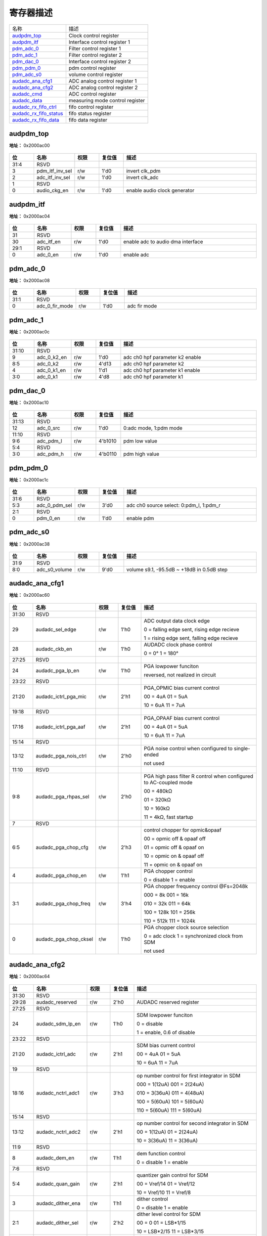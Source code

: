 
寄存器描述
====================

+--------------------------+---------------------------------+
| 名称                     | 描述                            |
+--------------------------+---------------------------------+
| `audpdm_top`_            | Clock control register          |
+--------------------------+---------------------------------+
| `audpdm_itf`_            | Interface control register 1    |
+--------------------------+---------------------------------+
| `pdm_adc_0`_             | Filter control register 1       |
+--------------------------+---------------------------------+
| `pdm_adc_1`_             | Filter control register 2       |
+--------------------------+---------------------------------+
| `pdm_dac_0`_             | Interface control register 2    |
+--------------------------+---------------------------------+
| `pdm_pdm_0`_             | pdm control register            |
+--------------------------+---------------------------------+
| `pdm_adc_s0`_            | volume control register         |
+--------------------------+---------------------------------+
| `audadc_ana_cfg1`_       | ADC analog control register 1   |
+--------------------------+---------------------------------+
| `audadc_ana_cfg2`_       | ADC analog control register 2   |
+--------------------------+---------------------------------+
| `audadc_cmd`_            | ADC control register            |
+--------------------------+---------------------------------+
| `audadc_data`_           | measuring mode control register |
+--------------------------+---------------------------------+
| `audadc_rx_fifo_ctrl`_   | fifo control register           |
+--------------------------+---------------------------------+
| `audadc_rx_fifo_status`_ | fifo status register            |
+--------------------------+---------------------------------+
| `audadc_rx_fifo_data`_   | fifo data register              |
+--------------------------+---------------------------------+

audpdm_top
------------
 
**地址：**  0x2000ac00
 
.. figure:: ../../picture/ausolo_audpdm_top.svg
   :align: center

.. table::
    :widths: 10, 15,10,10,55
    :width: 100%
    :align: center
     
    +----------+------------------------------+--------+-------------+------------------------------+
    | 位       | 名称                         |权限    | 复位值      | 描述                         |
    +==========+==============================+========+=============+==============================+
    | 31:4     | RSVD                         |        |             |                              |
    +----------+------------------------------+--------+-------------+------------------------------+
    | 3        | pdm_itf_inv_sel              | r/w    | 1'd0        | invert clk_pdm               |
    +----------+------------------------------+--------+-------------+------------------------------+
    | 2        | adc_itf_inv_sel              | r/w    | 1'd0        | invert clk_adc               |
    +----------+------------------------------+--------+-------------+------------------------------+
    | 1        | RSVD                         |        |             |                              |
    +----------+------------------------------+--------+-------------+------------------------------+
    | 0        | audio_ckg_en                 | r/w    | 1'd0        | enable audio clock generator |
    +----------+------------------------------+--------+-------------+------------------------------+

audpdm_itf
------------
 
**地址：**  0x2000ac04
 
.. figure:: ../../picture/ausolo_audpdm_itf.svg
   :align: center

.. table::
    :widths: 10, 15,10,10,55
    :width: 100%
    :align: center
     
    +----------+------------------------------+--------+-------------+-----------------------------------+
    | 位       | 名称                         |权限    | 复位值      | 描述                              |
    +==========+==============================+========+=============+===================================+
    | 31       | RSVD                         |        |             |                                   |
    +----------+------------------------------+--------+-------------+-----------------------------------+
    | 30       | adc_itf_en                   | r/w    | 1'd0        | enable adc to audio dma interface |
    +----------+------------------------------+--------+-------------+-----------------------------------+
    | 29:1     | RSVD                         |        |             |                                   |
    +----------+------------------------------+--------+-------------+-----------------------------------+
    | 0        | adc_0_en                     | r/w    | 1'd0        | enable adc                        |
    +----------+------------------------------+--------+-------------+-----------------------------------+

pdm_adc_0
-----------
 
**地址：**  0x2000ac08
 
.. figure:: ../../picture/ausolo_pdm_adc_0.svg
   :align: center

.. table::
    :widths: 10, 15,10,10,55
    :width: 100%
    :align: center
     
    +----------+------------------------------+--------+-------------+--------------+
    | 位       | 名称                         |权限    | 复位值      | 描述         |
    +==========+==============================+========+=============+==============+
    | 31:1     | RSVD                         |        |             |              |
    +----------+------------------------------+--------+-------------+--------------+
    | 0        | adc_0_fir_mode               | r/w    | 1'd0        | adc fir mode |
    +----------+------------------------------+--------+-------------+--------------+

pdm_adc_1
-----------
 
**地址：**  0x2000ac0c
 
.. figure:: ../../picture/ausolo_pdm_adc_1.svg
   :align: center

.. table::
    :widths: 10, 15,10,10,55
    :width: 100%
    :align: center
     
    +----------+------------------------------+--------+-------------+---------------------------------+
    | 位       | 名称                         |权限    | 复位值      | 描述                            |
    +==========+==============================+========+=============+=================================+
    | 31:10    | RSVD                         |        |             |                                 |
    +----------+------------------------------+--------+-------------+---------------------------------+
    | 9        | adc_0_k2_en                  | r/w    | 1'd0        | adc ch0 hpf parameter k2 enable |
    +----------+------------------------------+--------+-------------+---------------------------------+
    | 8:5      | adc_0_k2                     | r/w    | 4'd13       | adc ch0 hpf parameter k2        |
    +----------+------------------------------+--------+-------------+---------------------------------+
    | 4        | adc_0_k1_en                  | r/w    | 1'd1        | adc ch0 hpf parameter k1 enable |
    +----------+------------------------------+--------+-------------+---------------------------------+
    | 3:0      | adc_0_k1                     | r/w    | 4'd8        | adc ch0 hpf parameter k1        |
    +----------+------------------------------+--------+-------------+---------------------------------+

pdm_dac_0
-----------
 
**地址：**  0x2000ac10
 
.. figure:: ../../picture/ausolo_pdm_dac_0.svg
   :align: center

.. table::
    :widths: 10, 15,10,10,55
    :width: 100%
    :align: center
     
    +----------+------------------------------+--------+-------------+------------------------+
    | 位       | 名称                         |权限    | 复位值      | 描述                   |
    +==========+==============================+========+=============+========================+
    | 31:13    | RSVD                         |        |             |                        |
    +----------+------------------------------+--------+-------------+------------------------+
    | 12       | adc_0_src                    | r/w    | 1'd0        | 0:adc mode, 1:pdm mode |
    +----------+------------------------------+--------+-------------+------------------------+
    | 11:10    | RSVD                         |        |             |                        |
    +----------+------------------------------+--------+-------------+------------------------+
    | 9:6      | adc_pdm_l                    | r/w    | 4'b1010     | pdm low value          |
    +----------+------------------------------+--------+-------------+------------------------+
    | 5:4      | RSVD                         |        |             |                        |
    +----------+------------------------------+--------+-------------+------------------------+
    | 3:0      | adc_pdm_h                    | r/w    | 4'b0110     | pdm high value         |
    +----------+------------------------------+--------+-------------+------------------------+

pdm_pdm_0
-----------
 
**地址：**  0x2000ac1c
 
.. figure:: ../../picture/ausolo_pdm_pdm_0.svg
   :align: center

.. table::
    :widths: 10, 15,10,10,55
    :width: 100%
    :align: center
     
    +----------+------------------------------+--------+-------------+-----------------------------------------+
    | 位       | 名称                         |权限    | 复位值      | 描述                                    |
    +==========+==============================+========+=============+=========================================+
    | 31:6     | RSVD                         |        |             |                                         |
    +----------+------------------------------+--------+-------------+-----------------------------------------+
    | 5:3      | adc_0_pdm_sel                | r/w    | 3'd0        | adc ch0 source select: 0:pdm_l, 1:pdm_r |
    +----------+------------------------------+--------+-------------+-----------------------------------------+
    | 2:1      | RSVD                         |        |             |                                         |
    +----------+------------------------------+--------+-------------+-----------------------------------------+
    | 0        | pdm_0_en                     | r/w    | 1'd0        | enable pdm                              |
    +----------+------------------------------+--------+-------------+-----------------------------------------+

pdm_adc_s0
------------
 
**地址：**  0x2000ac38
 
.. figure:: ../../picture/ausolo_pdm_adc_s0.svg
   :align: center

.. table::
    :widths: 10, 15,10,10,55
    :width: 100%
    :align: center
     
    +----------+------------------------------+--------+-------------+--------------------------------------------+
    | 位       | 名称                         |权限    | 复位值      | 描述                                       |
    +==========+==============================+========+=============+============================================+
    | 31:9     | RSVD                         |        |             |                                            |
    +----------+------------------------------+--------+-------------+--------------------------------------------+
    | 8:0      | adc_s0_volume                | r/w    | 9'd0        | volume s9.1, -95.5dB ~ +18dB in 0.5dB step |
    +----------+------------------------------+--------+-------------+--------------------------------------------+

audadc_ana_cfg1
-----------------
 
**地址：**  0x2000ac60
 
.. figure:: ../../picture/ausolo_audadc_ana_cfg1.svg
   :align: center

.. table::
    :widths: 10, 15,10,10,55
    :width: 100%
    :align: center
     
    +----------+------------------------------+--------+-------------+-------------------------------------------------------------------+
    | 位       | 名称                         |权限    | 复位值      | 描述                                                              |
    +==========+==============================+========+=============+===================================================================+
    | 31:30    | RSVD                         |        |             |                                                                   |
    +----------+------------------------------+--------+-------------+-------------------------------------------------------------------+
    | 29       | audadc_sel_edge              | r/w    | 1'h0        | ADC output data clock edge                                        |
    +          +                              +        +             +                                                                   +
    |          |                              |        |             | 0 = falling edge sent, rising edge recieve                        |
    +          +                              +        +             +                                                                   +
    |          |                              |        |             | 1 = rising edge sent, falling edge recieve                        |
    +----------+------------------------------+--------+-------------+-------------------------------------------------------------------+
    | 28       | audadc_ckb_en                | r/w    | 1'h0        | AUDADC clock phase control                                        |
    +          +                              +        +             +                                                                   +
    |          |                              |        |             | 0 = 0°        1 = 180°                                            |
    +----------+------------------------------+--------+-------------+-------------------------------------------------------------------+
    | 27:25    | RSVD                         |        |             |                                                                   |
    +----------+------------------------------+--------+-------------+-------------------------------------------------------------------+
    | 24       | audadc_pga_lp_en             | r/w    | 1'h0        | PGA lowpower funciton                                             |
    +          +                              +        +             +                                                                   +
    |          |                              |        |             | reversed, not realized in circuit                                 |
    +----------+------------------------------+--------+-------------+-------------------------------------------------------------------+
    | 23:22    | RSVD                         |        |             |                                                                   |
    +----------+------------------------------+--------+-------------+-------------------------------------------------------------------+
    | 21:20    | audadc_ictrl_pga_mic         | r/w    | 2'h1        | PGA_OPMIC bias current control                                    |
    +          +                              +        +             +                                                                   +
    |          |                              |        |             | 00 = 4uA          01 = 5uA                                        |
    +          +                              +        +             +                                                                   +
    |          |                              |        |             | 10 = 6uA          11 = 7uA                                        |
    +----------+------------------------------+--------+-------------+-------------------------------------------------------------------+
    | 19:18    | RSVD                         |        |             |                                                                   |
    +----------+------------------------------+--------+-------------+-------------------------------------------------------------------+
    | 17:16    | audadc_ictrl_pga_aaf         | r/w    | 2'h1        | PGA_OPAAF bias current control                                    |
    +          +                              +        +             +                                                                   +
    |          |                              |        |             | 00 = 4uA          01 = 5uA                                        |
    +          +                              +        +             +                                                                   +
    |          |                              |        |             | 10 = 6uA          11 = 7uA                                        |
    +----------+------------------------------+--------+-------------+-------------------------------------------------------------------+
    | 15:14    | RSVD                         |        |             |                                                                   |
    +----------+------------------------------+--------+-------------+-------------------------------------------------------------------+
    | 13:12    | audadc_pga_nois_ctrl         | r/w    | 2'h0        | PGA noise control when configured to single-ended                 |
    +          +                              +        +             +                                                                   +
    |          |                              |        |             | not used                                                          |
    +----------+------------------------------+--------+-------------+-------------------------------------------------------------------+
    | 11:10    | RSVD                         |        |             |                                                                   |
    +----------+------------------------------+--------+-------------+-------------------------------------------------------------------+
    | 9:8      | audadc_pga_rhpas_sel         | r/w    | 2'h0        | PGA high pass filter R control when configured to AC-coupled mode |
    +          +                              +        +             +                                                                   +
    |          |                              |        |             | 00 = 480kΩ                                                        |
    +          +                              +        +             +                                                                   +
    |          |                              |        |             | 01 = 320kΩ                                                        |
    +          +                              +        +             +                                                                   +
    |          |                              |        |             | 10 = 160kΩ                                                        |
    +          +                              +        +             +                                                                   +
    |          |                              |        |             | 11 =  4kΩ, fast startup                                           |
    +----------+------------------------------+--------+-------------+-------------------------------------------------------------------+
    | 7        | RSVD                         |        |             |                                                                   |
    +----------+------------------------------+--------+-------------+-------------------------------------------------------------------+
    | 6:5      | audadc_pga_chop_cfg          | r/w    | 2'h3        | control chopper for opmic&opaaf                                   |
    +          +                              +        +             +                                                                   +
    |          |                              |        |             | 00 = opmic off & opaaf off                                        |
    +          +                              +        +             +                                                                   +
    |          |                              |        |             | 01 = opmic off & opaaf on                                         |
    +          +                              +        +             +                                                                   +
    |          |                              |        |             | 10 = opmic on & opaaf off                                         |
    +          +                              +        +             +                                                                   +
    |          |                              |        |             | 11 = opmic on & opaaf on                                          |
    +----------+------------------------------+--------+-------------+-------------------------------------------------------------------+
    | 4        | audadc_pga_chop_en           | r/w    | 1'h1        | PGA chopper control                                               |
    +          +                              +        +             +                                                                   +
    |          |                              |        |             | 0 = disable        1 = enable                                     |
    +----------+------------------------------+--------+-------------+-------------------------------------------------------------------+
    | 3:1      | audadc_pga_chop_freq         | r/w    | 3'h4        | PGA chopper frequency control @Fs=2048k                           |
    +          +                              +        +             +                                                                   +
    |          |                              |        |             | 000 = 8k            001 = 16k                                     |
    +          +                              +        +             +                                                                   +
    |          |                              |        |             | 010 = 32k          011 = 64k                                      |
    +          +                              +        +             +                                                                   +
    |          |                              |        |             | 100 = 128k       101 = 256k                                       |
    +          +                              +        +             +                                                                   +
    |          |                              |        |             | 110 = 512k       111 = 1024k                                      |
    +----------+------------------------------+--------+-------------+-------------------------------------------------------------------+
    | 0        | audadc_pga_chop_cksel        | r/w    | 1'h0        | PGA chopper clock source selection                                |
    +          +                              +        +             +                                                                   +
    |          |                              |        |             | 0 = adc clock        1 = synchronized clock from SDM              |
    +          +                              +        +             +                                                                   +
    |          |                              |        |             | not used                                                          |
    +----------+------------------------------+--------+-------------+-------------------------------------------------------------------+

audadc_ana_cfg2
-----------------
 
**地址：**  0x2000ac64
 
.. figure:: ../../picture/ausolo_audadc_ana_cfg2.svg
   :align: center

.. table::
    :widths: 10, 15,10,10,55
    :width: 100%
    :align: center
     
    +----------+------------------------------+--------+-------------+------------------------------------------------+
    | 位       | 名称                         |权限    | 复位值      | 描述                                           |
    +==========+==============================+========+=============+================================================+
    | 31:30    | RSVD                         |        |             |                                                |
    +----------+------------------------------+--------+-------------+------------------------------------------------+
    | 29:28    | audadc_reserved              | r/w    | 2'h0        | AUDADC reserved register                       |
    +----------+------------------------------+--------+-------------+------------------------------------------------+
    | 27:25    | RSVD                         |        |             |                                                |
    +----------+------------------------------+--------+-------------+------------------------------------------------+
    | 24       | audadc_sdm_lp_en             | r/w    | 1'h0        | SDM lowpower funciton                          |
    +          +                              +        +             +                                                +
    |          |                              |        |             | 0 = disable                                    |
    +          +                              +        +             +                                                +
    |          |                              |        |             | 1 = enable, 0.6 of disable                     |
    +----------+------------------------------+--------+-------------+------------------------------------------------+
    | 23:22    | RSVD                         |        |             |                                                |
    +----------+------------------------------+--------+-------------+------------------------------------------------+
    | 21:20    | audadc_ictrl_adc             | r/w    | 2'h1        | SDM bias current control                       |
    +          +                              +        +             +                                                +
    |          |                              |        |             | 00 = 4uA          01 = 5uA                     |
    +          +                              +        +             +                                                +
    |          |                              |        |             | 10 = 6uA          11 = 7uA                     |
    +----------+------------------------------+--------+-------------+------------------------------------------------+
    | 19       | RSVD                         |        |             |                                                |
    +----------+------------------------------+--------+-------------+------------------------------------------------+
    | 18:16    | audadc_nctrl_adc1            | r/w    | 3'h3        | op number control for first integrator in SDM  |
    +          +                              +        +             +                                                +
    |          |                              |        |             | 000 = 1(12uA)          001 = 2(24uA)           |
    +          +                              +        +             +                                                +
    |          |                              |        |             | 010 = 3(36uA)          011 = 4(48uA)           |
    +          +                              +        +             +                                                +
    |          |                              |        |             | 100 = 5(60uA)          101 = 5(60uA)           |
    +          +                              +        +             +                                                +
    |          |                              |        |             | 110 = 5(60uA)          111 = 5(60uA)           |
    +----------+------------------------------+--------+-------------+------------------------------------------------+
    | 15:14    | RSVD                         |        |             |                                                |
    +----------+------------------------------+--------+-------------+------------------------------------------------+
    | 13:12    | audadc_nctrl_adc2            | r/w    | 2'h1        | op number control for second integrator in SDM |
    +          +                              +        +             +                                                +
    |          |                              |        |             | 00 = 1(12uA)          01 = 2(24uA)             |
    +          +                              +        +             +                                                +
    |          |                              |        |             | 10 = 3(36uA)          11 = 3(36uA)             |
    +----------+------------------------------+--------+-------------+------------------------------------------------+
    | 11:9     | RSVD                         |        |             |                                                |
    +----------+------------------------------+--------+-------------+------------------------------------------------+
    | 8        | audadc_dem_en                | r/w    | 1'h1        | dem function control                           |
    +          +                              +        +             +                                                +
    |          |                              |        |             | 0 = disable        1 = enable                  |
    +----------+------------------------------+--------+-------------+------------------------------------------------+
    | 7:6      | RSVD                         |        |             |                                                |
    +----------+------------------------------+--------+-------------+------------------------------------------------+
    | 5:4      | audadc_quan_gain             | r/w    | 2'h1        | quantizer gain control for SDM                 |
    +          +                              +        +             +                                                +
    |          |                              |        |             | 00 = Vref/14          01 = Vref/12             |
    +          +                              +        +             +                                                +
    |          |                              |        |             | 10 = Vref/10          11 = Vref/8              |
    +----------+------------------------------+--------+-------------+------------------------------------------------+
    | 3        | audadc_dither_ena            | r/w    | 1'h1        | dither control                                 |
    +          +                              +        +             +                                                +
    |          |                              |        |             | 0 = disable        1 = enable                  |
    +----------+------------------------------+--------+-------------+------------------------------------------------+
    | 2:1      | audadc_dither_sel            | r/w    | 2'h2        | dither level control for SDM                   |
    +          +                              +        +             +                                                +
    |          |                              |        |             | 00 = 0                      01 = LSB*1/15      |
    +          +                              +        +             +                                                +
    |          |                              |        |             | 10 =  LSB*2/15      11 =  LSB*3/15             |
    +----------+------------------------------+--------+-------------+------------------------------------------------+
    | 0        | audadc_dither_order          | r/w    | 1'h0        | dither order control for SDM                   |
    +          +                              +        +             +                                                +
    |          |                              |        |             | 0 = 0 order        1 = 1 order                 |
    +----------+------------------------------+--------+-------------+------------------------------------------------+

audadc_cmd
------------
 
**地址：**  0x2000ac68
 
.. figure:: ../../picture/ausolo_audadc_cmd.svg
   :align: center

.. table::
    :widths: 10, 15,10,10,55
    :width: 100%
    :align: center
     
    +----------+------------------------------+--------+-------------+-------------------------------------------------------------------------------------+
    | 位       | 名称                         |权限    | 复位值      | 描述                                                                                |
    +==========+==============================+========+=============+=====================================================================================+
    | 31       | RSVD                         |        |             |                                                                                     |
    +----------+------------------------------+--------+-------------+-------------------------------------------------------------------------------------+
    | 30       | audadc_pga_pu                | r/w    | 1'h0        | PGA related circuit enable                                                          |
    +          +                              +        +             +                                                                                     +
    |          |                              |        |             | 0 = disable        1 = enable                                                       |
    +----------+------------------------------+--------+-------------+-------------------------------------------------------------------------------------+
    | 29       | audadc_sdm_pu                | r/w    | 1'h0        | SDM related circuit enable                                                          |
    +          +                              +        +             +                                                                                     +
    |          |                              |        |             | 0 = disable        1 = enable                                                       |
    +----------+------------------------------+--------+-------------+-------------------------------------------------------------------------------------+
    | 28       | audadc_conv                  | r/w    | 1'h0        | SDM conversion start singal                                                         |
    +          +                              +        +             +                                                                                     +
    |          |                              |        |             | 0 = remain resetting status        1 = start conversion                             |
    +          +                              +        +             +                                                                                     +
    |          |                              |        |             | both analog intetrator and measuring digitial decimation filter will be reset when  |
    +          +                              +        +             +                                                                                     +
    |          |                              |        |             | audadc_conv configured to low. Measuring digital decimation filter need to reset    |
    +          +                              +        +             +                                                                                     +
    |          |                              |        |             | to same initial condition because it's feedback configuration for FIR. Audio filter |
    +          +                              +        +             +                                                                                     +
    |          |                              |        |             | dont need this resetting.                                                           |
    +----------+------------------------------+--------+-------------+-------------------------------------------------------------------------------------+
    | 27:26    | RSVD                         |        |             |                                                                                     |
    +----------+------------------------------+--------+-------------+-------------------------------------------------------------------------------------+
    | 25:24    | audadc_channel_en            | r/w    | 2'h0        | channel mux switch enable or disable                                                |
    +          +                              +        +             +                                                                                     +
    |          |                              |        |             | MSB controls Positive channel, LSB controls Negative channel                        |
    +          +                              +        +             +                                                                                     +
    |          |                              |        |             | 0 = disable, look into each channel will see high impedance                         |
    +          +                              +        +             +                                                                                     +
    |          |                              |        |             | 1 = enable, one of eight channel will be choose                                     |
    +----------+------------------------------+--------+-------------+-------------------------------------------------------------------------------------+
    | 23       | RSVD                         |        |             |                                                                                     |
    +----------+------------------------------+--------+-------------+-------------------------------------------------------------------------------------+
    | 22:20    | audadc_channel_selp          | r/w    | 3'h0        | Positive channel selection, connected to PGA positive terminal                      |
    +          +                              +        +             +                                                                                     +
    |          |                              |        |             | 000 = AIN0          001 = AIN1                                                      |
    +          +                              +        +             +                                                                                     +
    |          |                              |        |             | 010 = AIN2          011 = AIN3                                                      |
    +          +                              +        +             +                                                                                     +
    |          |                              |        |             | 100 = AIN4          101 = AIN5                                                      |
    +          +                              +        +             +                                                                                     +
    |          |                              |        |             | 110 = AIN6          111 = AIN7                                                      |
    +----------+------------------------------+--------+-------------+-------------------------------------------------------------------------------------+
    | 19       | RSVD                         |        |             |                                                                                     |
    +----------+------------------------------+--------+-------------+-------------------------------------------------------------------------------------+
    | 18:16    | audadc_channel_seln          | r/w    | 3'h0        | Negative channel selection, connected to PGA negative terminal                      |
    +          +                              +        +             +                                                                                     +
    |          |                              |        |             | 000 = AIN0          001 = AIN1                                                      |
    +          +                              +        +             +                                                                                     +
    |          |                              |        |             | 010 = AIN2          011 = AIN3                                                      |
    +          +                              +        +             +                                                                                     +
    |          |                              |        |             | 100 = AIN4          101 = AIN5                                                      |
    +          +                              +        +             +                                                                                     +
    |          |                              |        |             | 110 = AIN6          111 = AIN7                                                      |
    +----------+------------------------------+--------+-------------+-------------------------------------------------------------------------------------+
    | 15:14    | RSVD                         |        |             |                                                                                     |
    +----------+------------------------------+--------+-------------+-------------------------------------------------------------------------------------+
    | 13:12    | audadc_pga_mode              | r/w    | 2'h0        | PGA mode configuration                                                              |
    +          +                              +        +             +                                                                                     +
    |          |                              |        |             | 00: AC-Coupled & differential-ended, Audio application                              |
    +          +                              +        +             +                                                                                     +
    |          |                              |        |             | 01: AC-Coupled & single-ended, Audio application                                    |
    +          +                              +        +             +                                                                                     +
    |          |                              |        |             | 10: DC-Coupled & differential-ended, Measuring application                          |
    +          +                              +        +             +                                                                                     +
    |          |                              |        |             | 11: DC-Coupled & single-ended, Measuring application(may not used)                  |
    +----------+------------------------------+--------+-------------+-------------------------------------------------------------------------------------+
    | 11:8     | audadc_pga_gain              | r/w    | 4'h0        | PGA Gain control                                                                    |
    +          +                              +        +             +                                                                                     +
    |          |                              |        |             | 0000 = 6dB         0001 = 6dB                                                       |
    +          +                              +        +             +                                                                                     +
    |          |                              |        |             | 0010 = 6dB         0011 = 9dB                                                       |
    +          +                              +        +             +                                                                                     +
    |          |                              |        |             | 0100 = 12dB       0101 = 15dB                                                       |
    +          +                              +        +             +                                                                                     +
    |          |                              |        |             | 0110 = 18dB       0111 = 21dB                                                       |
    +          +                              +        +             +                                                                                     +
    |          |                              |        |             | 1000 = 24dB       1001 = 27dB                                                       |
    +          +                              +        +             +                                                                                     +
    |          |                              |        |             | 1010 = 30dB       1011 = 33dB                                                       |
    +          +                              +        +             +                                                                                     +
    |          |                              |        |             | 1100 = 36dB       1101 = 39dB                                                       |
    +          +                              +        +             +                                                                                     +
    |          |                              |        |             | 1110 = 42dB       1111 = 42dB                                                       |
    +----------+------------------------------+--------+-------------+-------------------------------------------------------------------------------------+
    | 7        | audadc_audio_filter_en       | r/w    | 1'h0        | audio mode enable, audio filter is on when set to high                              |
    +          +                              +        +             +                                                                                     +
    |          |                              |        |             | 0 = disable        1 = enable                                                       |
    +----------+------------------------------+--------+-------------+-------------------------------------------------------------------------------------+
    | 6        | audadc_audio_osr_sel         | r/w    | 1'h0        | audio osr configuration                                                             |
    +          +                              +        +             +                                                                                     +
    |          |                              |        |             | 0 = 128               1 = 64                                                        |
    +----------+------------------------------+--------+-------------+-------------------------------------------------------------------------------------+
    | 5        | audadc_meas_filter_en        | r/w    | 1'h0        | measuring mode enable, measuring filter is on when set to high                      |
    +          +                              +        +             +                                                                                     +
    |          |                              |        |             | 0 = disable        1 = enable                                                       |
    +----------+------------------------------+--------+-------------+-------------------------------------------------------------------------------------+
    | 4        | audadc_meas_filter_type      | r/w    | 1'h0        | digital dicimation filter selection when in measuring mode                          |
    +          +                              +        +             +                                                                                     +
    |          |                              |        |             | 0 = SINC3        1 = Low-Latency                                                    |
    +----------+------------------------------+--------+-------------+-------------------------------------------------------------------------------------+
    | 3:0      | audadc_meas_odr_sel          | r/w    | 4'h3        | audadc ouput data rate selection when configured to measuring mode                  |
    +          +                              +        +             +                                                                                     +
    |          |                              |        |             | 0000 = 2.5SPS          0001 = 5SPS                                                  |
    +          +                              +        +             +                                                                                     +
    |          |                              |        |             | 0010 = 10SPS           0011 = 20SPS                                                 |
    +          +                              +        +             +                                                                                     +
    |          |                              |        |             | 0100 = 25SPS           0101 = 50SPS                                                 |
    +          +                              +        +             +                                                                                     +
    |          |                              |        |             | 0110 = 100SPS         0111 = 200SPS                                                 |
    +          +                              +        +             +                                                                                     +
    |          |                              |        |             | 1000 = 400SPS         1001 = 800SPS                                                 |
    +          +                              +        +             +                                                                                     +
    |          |                              |        |             | 1010 = 1000SPS       1011 = 2000SPS                                                 |
    +          +                              +        +             +                                                                                     +
    |          |                              |        |             | 1100 = 4000SPS       1101 = 4000SPS                                                 |
    +          +                              +        +             +                                                                                     +
    |          |                              |        |             | 1110 = 4000SPS       1111 = 4000SPS                                                 |
    +----------+------------------------------+--------+-------------+-------------------------------------------------------------------------------------+

audadc_data
-------------
 
**地址：**  0x2000ac6c
 
.. figure:: ../../picture/ausolo_audadc_data.svg
   :align: center

.. table::
    :widths: 10, 15,10,10,55
    :width: 100%
    :align: center
     
    +----------+------------------------------+--------+-------------+--------------------------------------------------------------------------------------+
    | 位       | 名称                         |权限    | 复位值      | 描述                                                                                 |
    +==========+==============================+========+=============+======================================================================================+
    | 31:30    | RSVD                         |        |             |                                                                                      |
    +----------+------------------------------+--------+-------------+--------------------------------------------------------------------------------------+
    | 29       | audadc_soft_rst              | r/w    | 1'h0        | don't care                                                                           |
    +----------+------------------------------+--------+-------------+--------------------------------------------------------------------------------------+
    | 28:25    | RSVD                         |        |             |                                                                                      |
    +----------+------------------------------+--------+-------------+--------------------------------------------------------------------------------------+
    | 24       | audadc_data_rdy              | r      | 1'h0        | audadc data ready indicator when measuring mode selected, auto reset to 0 after read |
    +          +                              +        +             +                                                                                      +
    |          |                              |        |             | 0 = not ready       1 = ready                                                        |
    +----------+------------------------------+--------+-------------+--------------------------------------------------------------------------------------+
    | 23:0     | audadc_raw_data              | r      | 16'h0       | audadc output 16bit data, 2's                                                        |
    +----------+------------------------------+--------+-------------+--------------------------------------------------------------------------------------+

audadc_rx_fifo_ctrl
---------------------
 
**地址：**  0x2000ac80
 
.. figure:: ../../picture/ausolo_audadc_rx_fifo_ctrl.svg
   :align: center

.. table::
    :widths: 10, 15,10,10,55
    :width: 100%
    :align: center
     
    +----------+------------------------------+--------+-------------+-------------------------------------------------------------------------------------------------------+
    | 位       | 名称                         |权限    | 复位值      | 描述                                                                                                  |
    +==========+==============================+========+=============+=======================================================================================================+
    | 31:26    | RSVD                         |        |             |                                                                                                       |
    +----------+------------------------------+--------+-------------+-------------------------------------------------------------------------------------------------------+
    | 25:24    | rx_data_mode                 | r/w    | 2'b0        | RX_FIFO_DATOUT_MODE.                                                                                  |
    +          +                              +        +             +                                                                                                       +
    |          |                              |        |             | RX FIFO DATA Output Mode (Mode 0, 1, 2, 3)                                                            |
    +          +                              +        +             +                                                                                                       +
    |          |                              |        |             | Mode 0: Valid data's MSB is at [31] of RX_FIFO register                                               |
    +          +                              +        +             +                                                                                                       +
    |          |                              |        |             | Mode 1: Valid data's MSB is at [23] of RX_FIFO register                                               |
    +          +                              +        +             +                                                                                                       +
    |          |                              |        |             | Mode 2: Valid data's MSB is at [19] of RX_FIFO register                                               |
    +          +                              +        +             +                                                                                                       +
    |          |                              |        |             | Mode 3: Valid data's MSB is at [15] of RX_FIFO register                                               |
    +          +                              +        +             +                                                                                                       +
    |          |                              |        |             | Note: Expanding ‘0’ at LSB of RX FIFO register (data invalid region)                                  |
    +          +                              +        +             +                                                                                                       +
    |          |                              |        |             |            Expanding sign bit at MSB of RX FIFO register (data invalid region)                        |
    +          +                              +        +             +                                                                                                       +
    |          |                              |        |             | For 24-bit received audio sample resolution:                                                          |
    +          +                              +        +             +                                                                                                       +
    |          |                              |        |             | Mode 0: RXDATA[31:0] = {FIFO_O[23:0], 8’h0}                                                           |
    +          +                              +        +             +                                                                                                       +
    |          |                              |        |             | Mode 1: RXDATA[31:0] = {8{FIFO_O[23]}, FIFO_O[23:0]}                                                  |
    +          +                              +        +             +                                                                                                       +
    |          |                              |        |             | Mode 2: RXDATA[31:0] = {12{FIFO_O[23]}, FIFO_O[23:4]}                                                 |
    +          +                              +        +             +                                                                                                       +
    |          |                              |        |             | Mode 3: RXDATA[31:0] = {16{FIFO_O[23]}, FIFO_O[23:8]}                                                 |
    +          +                              +        +             +                                                                                                       +
    |          |                              |        |             | For 20-bit received audio sample resolution:                                                          |
    +          +                              +        +             +                                                                                                       +
    |          |                              |        |             | Mode 0: RXDATA[31:0] = {FIFO_O[23:4], 12’h0}                                                          |
    +          +                              +        +             +                                                                                                       +
    |          |                              |        |             | Mode 1: RXDATA[31:0] = {8{FIFO_O[23]}, FIFO_O[23:4], 4’h0}                                            |
    +          +                              +        +             +                                                                                                       +
    |          |                              |        |             | Mode 2: RXDATA[31:0] = {12{FIFO_O[23]}, FIFO_O[23:4]}                                                 |
    +          +                              +        +             +                                                                                                       +
    |          |                              |        |             | Mode 3: RXDATA[31:0] = {16{FIFO_O[23]}, FIFO_O[23:8]}                                                 |
    +          +                              +        +             +                                                                                                       +
    |          |                              |        |             | For 16-bit received audio sample resolution:                                                          |
    +          +                              +        +             +                                                                                                       +
    |          |                              |        |             | Mode 0: RXDATA[31:0] = {FIFO_O[23:8], 16’h0}                                                          |
    +          +                              +        +             +                                                                                                       +
    |          |                              |        |             | Mode 1: RXDATA[31:0] = {8{FIFO_O[23]}, FIFO_O[23:8], 8’h0}                                            |
    +          +                              +        +             +                                                                                                       +
    |          |                              |        |             | Mode 2: RXDATA[31:0] = {12{FIFO_O[23]}, FIFO_O[23:8], 4'h0}                                           |
    +          +                              +        +             +                                                                                                       +
    |          |                              |        |             | Mode 3: RXDATA[31:0] = {16{FIFO_O[23]}, FIFO_O[23:8]}                                                 |
    +----------+------------------------------+--------+-------------+-------------------------------------------------------------------------------------------------------+
    | 23:20    | RSVD                         |        |             |                                                                                                       |
    +----------+------------------------------+--------+-------------+-------------------------------------------------------------------------------------------------------+
    | 19:16    | rx_trg_level                 | r/w    | 4'd3        | RX_FIFO_TRG_LEVEL.                                                                                    |
    +          +                              +        +             +                                                                                                       +
    |          |                              |        |             | RX FIFO Trigger Level (RXTL[3:0])                                                                     |
    +          +                              +        +             +                                                                                                       +
    |          |                              |        |             | Interrupt and DMA request trigger level for RX FIFO Data Available condition                          |
    +          +                              +        +             +                                                                                                       +
    |          |                              |        |             | IRQ/DRQ Generated when WLEVEL > RXTL[3:0]                                                             |
    +          +                              +        +             +                                                                                                       +
    |          |                              |        |             | Notes:                                                                                                |
    +          +                              +        +             +                                                                                                       +
    |          |                              |        |             | WLEVEL represents the number of valid samples in the RX FIFO                                          |
    +----------+------------------------------+--------+-------------+-------------------------------------------------------------------------------------------------------+
    | 15:14    | rx_drq_cnt                   | r/w    | 2'b0        | RX_DRQ_CLR_CNT.                                                                                       |
    +          +                              +        +             +                                                                                                       +
    |          |                              |        |             | When RX FIFO available data less than or equal N, DRQ Request will be de-asserted. N is defined here: |
    +          +                              +        +             +                                                                                                       +
    |          |                              |        |             | 00: IRQ/DRQ de-asserted when WLEVEL <= RXTL[3:0]                                                      |
    +          +                              +        +             +                                                                                                       +
    |          |                              |        |             | 01: IRQ/DRQ de-asserted when WLEVEL < 1                                                               |
    +          +                              +        +             +                                                                                                       +
    |          |                              |        |             | 10: IRQ/DRQ de-asserted when WLEVEL < 2                                                               |
    +          +                              +        +             +                                                                                                       +
    |          |                              |        |             | 11: IRQ/DRQ de-asserted when WLEVEL < 4                                                               |
    +          +                              +        +             +                                                                                                       +
    |          |                              |        |             | WLEVEL represents the number of valid samples in the RX FIFO                                          |
    +----------+------------------------------+--------+-------------+-------------------------------------------------------------------------------------------------------+
    | 13:9     | RSVD                         |        |             |                                                                                                       |
    +----------+------------------------------+--------+-------------+-------------------------------------------------------------------------------------------------------+
    | 8        | rx_ch_en                     | r/w    | 1'b0        | RX_FIFO_DATIN_SRC.                                                                                    |
    +          +                              +        +             +                                                                                                       +
    |          |                              |        |             | RX FIFO Data Input Source Select.                                                                     |
    +          +                              +        +             +                                                                                                       +
    |          |                              |        |             | 0: Disable 1: Enable                                                                                  |
    +          +                              +        +             +                                                                                                       +
    |          |                              |        |             | Bit8: ADC1 data                                                                                       |
    +----------+------------------------------+--------+-------------+-------------------------------------------------------------------------------------------------------+
    | 7        | RSVD                         |        |             |                                                                                                       |
    +----------+------------------------------+--------+-------------+-------------------------------------------------------------------------------------------------------+
    | 6:5      | rx_data_res                  | r/w    | 2'd0        | RX_SAMPLE_BITS.                                                                                       |
    +          +                              +        +             +                                                                                                       +
    |          |                              |        |             | Receiving Audio Sample Resolution                                                                     |
    +          +                              +        +             +                                                                                                       +
    |          |                              |        |             | 0: 16 bits                                                                                            |
    +          +                              +        +             +                                                                                                       +
    |          |                              |        |             | 1: 20 bits                                                                                            |
    +          +                              +        +             +                                                                                                       +
    |          |                              |        |             | 2: 24 bits                                                                                            |
    +          +                              +        +             +                                                                                                       +
    |          |                              |        |             | 3: Reserved                                                                                           |
    +----------+------------------------------+--------+-------------+-------------------------------------------------------------------------------------------------------+
    | 4        | rx_drq_en                    | r/w    | 1'b0        | ADC_DRQ_EN.                                                                                           |
    +          +                              +        +             +                                                                                                       +
    |          |                              |        |             | ADC FIFO Data Available DRQ Enable.                                                                   |
    +          +                              +        +             +                                                                                                       +
    |          |                              |        |             | 0: Disable                                                                                            |
    +          +                              +        +             +                                                                                                       +
    |          |                              |        |             | 1: Enable                                                                                             |
    +----------+------------------------------+--------+-------------+-------------------------------------------------------------------------------------------------------+
    | 3        | rxa_int_en                   | r/w    | 1'b0        | ADC_IRQ_EN.                                                                                           |
    +          +                              +        +             +                                                                                                       +
    |          |                              |        |             | ADC FIFO Data Available IRQ Enable.                                                                   |
    +          +                              +        +             +                                                                                                       +
    |          |                              |        |             | 0: Disable                                                                                            |
    +          +                              +        +             +                                                                                                       +
    |          |                              |        |             | 1: Enable                                                                                             |
    +----------+------------------------------+--------+-------------+-------------------------------------------------------------------------------------------------------+
    | 2        | rxu_int_en                   | r/w    | 1'b0        | ADC_UNDERRUN_IRQ_EN.                                                                                  |
    +          +                              +        +             +                                                                                                       +
    |          |                              |        |             | ADC FIFO Under Run IRQ Enable                                                                         |
    +          +                              +        +             +                                                                                                       +
    |          |                              |        |             | 0: Disable                                                                                            |
    +          +                              +        +             +                                                                                                       +
    |          |                              |        |             | 1: Enable                                                                                             |
    +----------+------------------------------+--------+-------------+-------------------------------------------------------------------------------------------------------+
    | 1        | rxo_int_en                   | r/w    | 1'b0        | ADC_OVERRUN_IRQ_EN.                                                                                   |
    +          +                              +        +             +                                                                                                       +
    |          |                              |        |             | ADC FIFO Over Run IRQ Enable                                                                          |
    +          +                              +        +             +                                                                                                       +
    |          |                              |        |             | 0: Disable                                                                                            |
    +          +                              +        +             +                                                                                                       +
    |          |                              |        |             | 1: Enable                                                                                             |
    +----------+------------------------------+--------+-------------+-------------------------------------------------------------------------------------------------------+
    | 0        | rx_fifo_flush                | w1c    | 1'b0        | ADC_FIFO_FLUSH.                                                                                       |
    +          +                              +        +             +                                                                                                       +
    |          |                              |        |             | ADC FIFO Flush.                                                                                       |
    +          +                              +        +             +                                                                                                       +
    |          |                              |        |             | Write ‘1’ to flush TX FIFO, self clear to ‘0’.                                                        |
    +----------+------------------------------+--------+-------------+-------------------------------------------------------------------------------------------------------+

audadc_rx_fifo_status
-----------------------
 
**地址：**  0x2000ac84
 
.. figure:: ../../picture/ausolo_audadc_rx_fifo_status.svg
   :align: center

.. table::
    :widths: 10, 15,10,10,55
    :width: 100%
    :align: center
     
    +----------+------------------------------+--------+-------------+------------------------------------------------+
    | 位       | 名称                         |权限    | 复位值      | 描述                                           |
    +==========+==============================+========+=============+================================================+
    | 31:25    | RSVD                         |        |             |                                                |
    +----------+------------------------------+--------+-------------+------------------------------------------------+
    | 24       | rxa                          | r      | 1'b0        | RXA.                                           |
    +          +                              +        +             +                                                +
    |          |                              |        |             | RX FIFO Available                              |
    +          +                              +        +             +                                                +
    |          |                              |        |             | 0: No available data in RX FIFO                |
    +          +                              +        +             +                                                +
    |          |                              |        |             | 1: More than one sample in RX FIFO (>= 1 word) |
    +----------+------------------------------+--------+-------------+------------------------------------------------+
    | 23:20    | RSVD                         |        |             |                                                |
    +----------+------------------------------+--------+-------------+------------------------------------------------+
    | 19:16    | rxa_cnt                      | r      | 4'h0        | RXA_CNT.                                       |
    +          +                              +        +             +                                                +
    |          |                              |        |             | RX FIFO Available Sample Word Counter          |
    +----------+------------------------------+--------+-------------+------------------------------------------------+
    | 15:5     | RSVD                         |        |             |                                                |
    +----------+------------------------------+--------+-------------+------------------------------------------------+
    | 4        | rxa_int                      | r      | 1'b0        | RXA_INT.                                       |
    +          +                              +        +             +                                                +
    |          |                              |        |             | RX FIFO Data Available Pending Interrupt       |
    +          +                              +        +             +                                                +
    |          |                              |        |             | 0: No Pending IRQ                              |
    +          +                              +        +             +                                                +
    |          |                              |        |             | 1: Data Available Pending IRQ                  |
    +          +                              +        +             +                                                +
    |          |                              |        |             | Automatic clear if interrupt condition fails.  |
    +----------+------------------------------+--------+-------------+------------------------------------------------+
    | 3        | RSVD                         |        |             |                                                |
    +----------+------------------------------+--------+-------------+------------------------------------------------+
    | 2        | rxu_int                      | r      | 1'b0        | RXU_INT.                                       |
    +          +                              +        +             +                                                +
    |          |                              |        |             | RX FIFO Underrun Pending Interrupt             |
    +          +                              +        +             +                                                +
    |          |                              |        |             | 0: No Pending IRQ                              |
    +          +                              +        +             +                                                +
    |          |                              |        |             | 1: FIFO Underrun Pending IRQ                   |
    +          +                              +        +             +                                                +
    |          |                              |        |             | Write ‘1’ to clear this interrupt              |
    +----------+------------------------------+--------+-------------+------------------------------------------------+
    | 1        | rxo_int                      | r      | 1'b0        | RXO_INT.                                       |
    +          +                              +        +             +                                                +
    |          |                              |        |             | RX FIFO Overrun Pending Interrupt              |
    +          +                              +        +             +                                                +
    |          |                              |        |             | 0: No Pending IRQ                              |
    +          +                              +        +             +                                                +
    |          |                              |        |             | 1: FIFO Overrun Pending IRQ                    |
    +          +                              +        +             +                                                +
    |          |                              |        |             | Write ‘1’ to clear this interrupt              |
    +----------+------------------------------+--------+-------------+------------------------------------------------+
    | 0        | RSVD                         |        |             |                                                |
    +----------+------------------------------+--------+-------------+------------------------------------------------+

audadc_rx_fifo_data
---------------------
 
**地址：**  0x2000ac88
 
.. figure:: ../../picture/ausolo_audadc_rx_fifo_data.svg
   :align: center

.. table::
    :widths: 10, 15,10,10,55
    :width: 100%
    :align: center
     
    +----------+------------------------------+--------+-------------+----------------------------------------------------------------------------------------------------------------------------+
    | 位       | 名称                         |权限    | 复位值      | 描述                                                                                                                       |
    +==========+==============================+========+=============+============================================================================================================================+
    | 31:0     | rx_data                      | r      | 32'h0       | RX_DATA.                                                                                                                   |
    +          +                              +        +             +                                                                                                                            +
    |          |                              |        |             | RX Sample                                                                                                                  |
    +          +                              +        +             +                                                                                                                            +
    |          |                              |        |             | Host can get one sample by reading this register. The left channel sample data is first and then the right channel sample. |
    +----------+------------------------------+--------+-------------+----------------------------------------------------------------------------------------------------------------------------+

